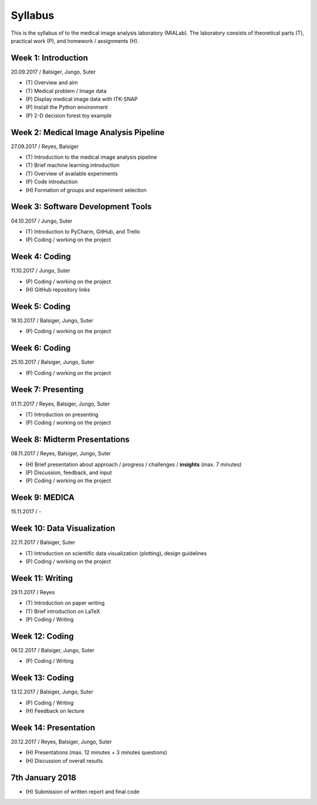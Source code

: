 ========
Syllabus
========

This is the syllabus of to the medical image analysis laboratory (MIALab). The laboratory consists of theoretical parts (T), practical work (P), and homework / assignments (H).

Week 1: Introduction
--------------------

20.09.2017 / Balsiger, Jungo, Suter

- \(T\) Overview and aim
- \(T\) Medical problem / Image data
- \(P\) Display medical image data with ITK-SNAP
- \(P\) Install the Python environment
- \(P\) 2-D decision forest toy example

Week 2: Medical Image Analysis Pipeline
------------------------------------------------------------

27.09.2017 / Reyes, Balsiger

- \(T\) Introduction to the medical image analysis pipeline
- \(T\) Brief machine learning introduction
- \(T\) Overview of available experiments
- \(P\) Code introduction
- \(H\) Formation of groups and experiment selection

Week 3: Software Development Tools
----------------------------------------

04.10.2017 / Jungo, Suter

- \(T\) Introduction to PyCharm, GitHub, and Trello
- \(P\) Coding / working on the project

Week 4: Coding
--------------------

11.10.2017 / Jungo, Suter

- \(P\) Coding / working on the project
- \(H\) GitHub repository links

Week 5: Coding
--------------------

18.10.2017 / Balsiger, Jungo, Suter

- \(P\) Coding / working on the project

Week 6: Coding
--------------------

25.10.2017 / Balsiger, Jungo, Suter

- \(P\) Coding / working on the project

Week 7: Presenting
------------------------------

01.11.2017 / Reyes, Balsiger, Jungo, Suter

- \(T\) Introduction on presenting
- \(P\) Coding / working on the project

Week 8: Midterm Presentations
------------------------------

08.11.2017 / Reyes, Balsiger, Jungo, Suter

- \(H\) Brief presentation about approach / progress / challenges / **insights** (max. 7 minutes)
- \(P\) Discussion, feedback, and input
- \(P\) Coding / working on the project

Week 9: MEDICA
--------------------

15.11.2017 / -

Week 10: Data Visualization
------------------------------

22.11.2017 / Balsiger, Suter

- \(T\) Introduction on scientific data visualization (plotting), design guidelines
- \(P\) Coding / working on the project

Week 11: Writing
-----------------

29.11.2017 / Reyes

- \(T\) Introduction on paper writing
- \(T\) Brief introduction on LaTeX
- \(P\) Coding / Writing

Week 12: Coding
--------------------

06.12.2017 / Balsiger, Jungo, Suter

- \(P\) Coding / Writing

Week 13: Coding
----------------

13.12.2017 / Balsiger, Jungo, Suter

- \(P\) Coding / Writing
- \(H\) Feedback on lecture

Week 14: Presentation
----------------------

20.12.2017 / Reyes, Balsiger, Jungo, Suter

- \(H\) Presentations (max. 12 minutes + 3 minutes questions)
- \(H\) Discussion of overall results

7th January 2018
-----------------

- \(H\) Submission of written report and final code
